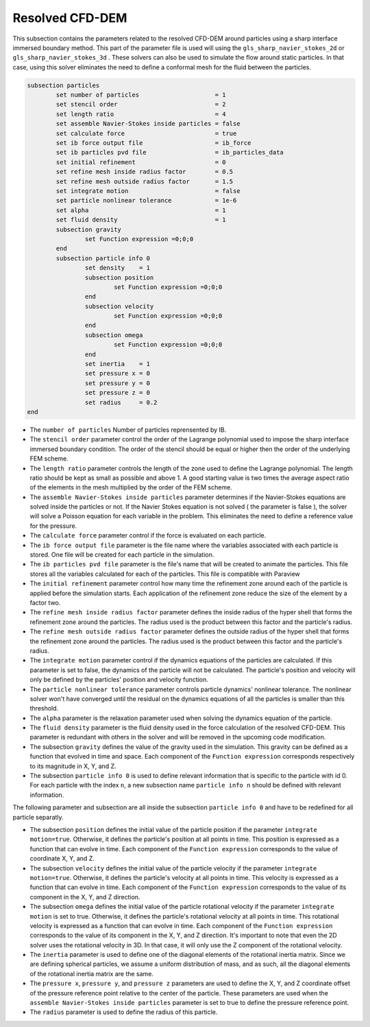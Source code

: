 ***********************************************
Resolved CFD-DEM
***********************************************

This subsection contains the parameters related to the resolved CFD-DEM around particles using a sharp interface immersed boundary method. This part of the parameter file is used will using the ``gls_sharp_navier_stokes_2d`` or ``gls_sharp_navier_stokes_3d`` . These solvers can also be used to simulate the flow around static particles. In that case, using this solver eliminates the need to define a conformal mesh for the fluid between the particles.

.. code-block:: text

	subsection particles
		set number of particles                     = 1
		set stencil order                           = 2
		set length ratio                            = 4
		set assemble Navier-Stokes inside particles = false
		set calculate force                         = true
		set ib force output file                    = ib_force
		set ib particles pvd file                   = ib_particles_data
		set initial refinement                      = 0
		set refine mesh inside radius factor        = 0.5
		set refine mesh outside radius factor       = 1.5
		set integrate motion                        = false
		set particle nonlinear tolerance            = 1e-6
		set alpha                                   = 1
		set fluid density                           = 1
		subsection gravity
			set Function expression =0;0;0
		end
		subsection particle info 0
			set density    = 1
			subsection position
				set Function expression =0;0;0
			end
			subsection velocity
				set Function expression =0;0;0
			end
		    	subsection omega
		    		set Function expression =0;0;0
		    	end
		    	set inertia    = 1
		    	set pressure x = 0
		    	set pressure y = 0
		    	set pressure z = 0
		    	set radius     = 0.2
	end
	
* The ``number of particles`` Number of particles reprensented by IB.

* The ``stencil order`` parameter control the order of the Lagrange polynomial used to impose the sharp interface immersed boundary condition. The order of the stencil should be equal or higher then the order of the underlying FEM scheme.

* The ``length ratio`` parameter controls the length of the zone used to define the Lagrange polynomial. The length ratio should be kept as small as possible and above 1. A good starting value is two times the average aspect ratio of the elements in the mesh multiplied by the order of the FEM scheme.

* The ``assemble Navier-Stokes inside particles`` parameter determines if the Navier-Stokes equations are solved inside the particles or not. If the Navier Stokes equation is not solved ( the parameter is false ), the solver will solve a Poisson equation for each variable in the problem. This eliminates the need to define a reference value for the pressure. 

* The ``calculate force`` parameter control if the force is evaluated on each particle. 

* The ``ib force output file`` parameter is the file name where the variables associated with each particle is stored. One file will be created for each particle in the simulation.

* The ``ib particles pvd file`` parameter is the file's name that will be created to animate the particles. This file stores all the variables calculated for each of the particles. This file is compatible with Paraview 

* The ``initial refinement`` parameter control how many time the refinement zone around each of the particle is applied before the simulation starts. Each application of the refinement zone reduce the size of the element by a factor two.

* The ``refine mesh inside radius factor`` parameter defines the inside radius of the hyper shell that forms the refinement zone around the particles. The radius used is the product between this factor and the particle's radius. 

* The ``refine mesh outside radius factor`` parameter defines the outside radius of the hyper shell that forms the refinement zone around the particles. The radius used is the product between this factor and the particle's radius. 

* The ``integrate motion`` parameter control if the dynamics equations of the particles are calculated. If this parameter is set to false, the dynamics of the particle will not be calculated. The particle's position and velocity will only be defined by the particles' position and velocity function.

* The ``particle nonlinear tolerance`` parameter controls particle dynamics' nonlinear tolerance. The nonlinear solver won't have converged until the residual on the dynamics equations of all the particles is smaller than this threshold.

* The ``alpha`` parameter is the relaxation parameter used when solving the dynamics equation of the particle.

* The ``fluid density`` parameter is the fluid density used in the force calculation of the resolved CFD-DEM. This parameter is redundant with others in the solver and will be removed in the upcoming code modification.

* The subsection ``gravity`` defines the value of the gravity used in the simulation. This gravity can be defined as a function that evolved in time and space. Each component of the ``Function expression`` corresponds respectively to its magnitude in X, Y, and Z.

* The subsection ``particle info 0`` is used to define relevant information that is specific to the particle with id 0. For each particle with the index ``n``, a new subsection name ``particle info n`` should be defined with relevant information.

The following parameter and subsection are all inside the subsection ``particle info 0`` and have to be redefined for all particle separatly.

* The subsection ``position`` defines the initial value of the particle position if the parameter ``integrate motion=true``. Otherwise, it defines the particle's position at all points in time. This position is expressed as a function that can evolve in time. Each component of the ``Function expression`` corresponds to the value of coordinate X, Y, and Z. 

* The subsection ``velocity`` defines the initial value of the particle velocity if the parameter ``integrate motion=true``. Otherwise, it defines the particle's velocity at all points in time. This velocity is expressed as a function that can evolve in time. Each component of the ``Function expression`` corresponds to the value of its component in the X, Y, and Z direction.

* The subsection ``omega`` defines the initial value of the particle rotational velocity if the parameter ``integrate motion`` is set to true. Otherwise, it defines the particle's rotational velocity at all points in time. This rotational velocity is expressed as a function that can evolve in time. Each component of the ``Function expression`` corresponds to the value of its component in the X, Y, and Z direction. It's important to note that even the 2D solver uses the rotational velocity in 3D. In that case, it will only use the Z component of the rotational velocity.

* The ``inertia`` parameter is used to define one of the diagonal elements of the rotational inertia matrix. Since we are defining spherical particles, we assume a uniform distribution of mass, and as such, all the diagonal elements of the rotational inertia matrix are the same.

* The ``pressure x``, ``pressure y``, and ``pressure z`` parameters are used to define the X, Y, and Z coordinate offset of the pressure reference point relative to the center of the particle. These parameters are used when the ``assemble Navier-Stokes inside particles`` parameter is set to true to define the pressure reference point.

* The ``radius`` parameter is used to define the radius of this particle.


